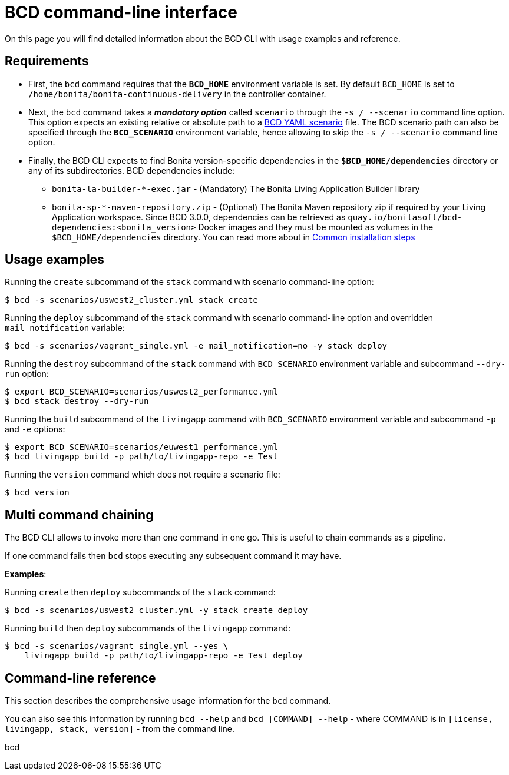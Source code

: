 = BCD command-line interface

On this page you will find detailed information about the BCD CLI with usage examples and reference.

== Requirements

* First, the `bcd` command requires that the *`BCD_HOME`* environment variable is set.
By default `BCD_HOME` is set to `/home/bonita/bonita-continuous-delivery` in the controller container.
* Next, the `bcd` command takes a *_mandatory option_* called `scenario` through the `-s / --scenario` command line option.
This option expects an existing relative or absolute path to a xref:scenarios.adoc[BCD YAML scenario] file.
The BCD scenario path can also be specified through the *`BCD_SCENARIO`* environment variable, hence allowing to skip the `-s / --scenario` command line option.
* Finally, the BCD CLI expects to find Bonita version-specific dependencies in the *`$BCD_HOME/dependencies`* directory or any of its subdirectories.
BCD dependencies include:
 ** `bonita-la-builder-*-exec.jar` - (Mandatory) The Bonita Living Application Builder library
 ** `bonita-sp-*-maven-repository.zip` - (Optional) The Bonita Maven repository zip if required by your Living Application workspace.
Since BCD 3.0.0, dependencies can be retrieved as `quay.io/bonitasoft/bcd-dependencies:<bonita_version>` Docker images and they must be mounted as volumes in the `$BCD_HOME/dependencies` directory.
You can read more about in link:getting_started.md#toc1[Common installation steps]

== Usage examples

Running the `create` subcommand of the `stack` command with scenario command-line option:

[source,bash]
----
$ bcd -s scenarios/uswest2_cluster.yml stack create
----

Running the `deploy` subcommand of the `stack` command with scenario command-line option and overridden `mail_notification` variable:

[source,bash]
----
$ bcd -s scenarios/vagrant_single.yml -e mail_notification=no -y stack deploy
----

Running the `destroy` subcommand of the `stack` command with `BCD_SCENARIO` environment variable and subcommand `--dry-run` option:

[source,bash]
----
$ export BCD_SCENARIO=scenarios/uswest2_performance.yml
$ bcd stack destroy --dry-run
----

Running the `build` subcommand of the `livingapp` command with `BCD_SCENARIO` environment variable and subcommand `-p` and `-e` options:

[source,bash]
----
$ export BCD_SCENARIO=scenarios/euwest1_performance.yml
$ bcd livingapp build -p path/to/livingapp-repo -e Test
----

Running the `version` command which does not require a scenario file:

[source,bash]
----
$ bcd version
----

== Multi command chaining

The BCD CLI allows to invoke more than one command in one go.
This is useful to chain commands as a pipeline.

If one command fails then `bcd` stops executing any subsequent command it may have.

*Examples*:

Running `create` then `deploy` subcommands of the `stack` command:

[source,bash]
----
$ bcd -s scenarios/uswest2_cluster.yml -y stack create deploy
----

Running `build` then `deploy` subcommands of the `livingapp` command:

[source,bash]
----
$ bcd -s scenarios/vagrant_single.yml --yes \
    livingapp build -p path/to/livingapp-repo -e Test deploy
----

== Command-line reference

This section describes the comprehensive usage information for the `bcd` command.

You can also see this information by running `bcd --help` and `bcd [COMMAND] --help` - where COMMAND is in `[license, livingapp, stack, version]` - from the command line.

[.h3]#bcd#
